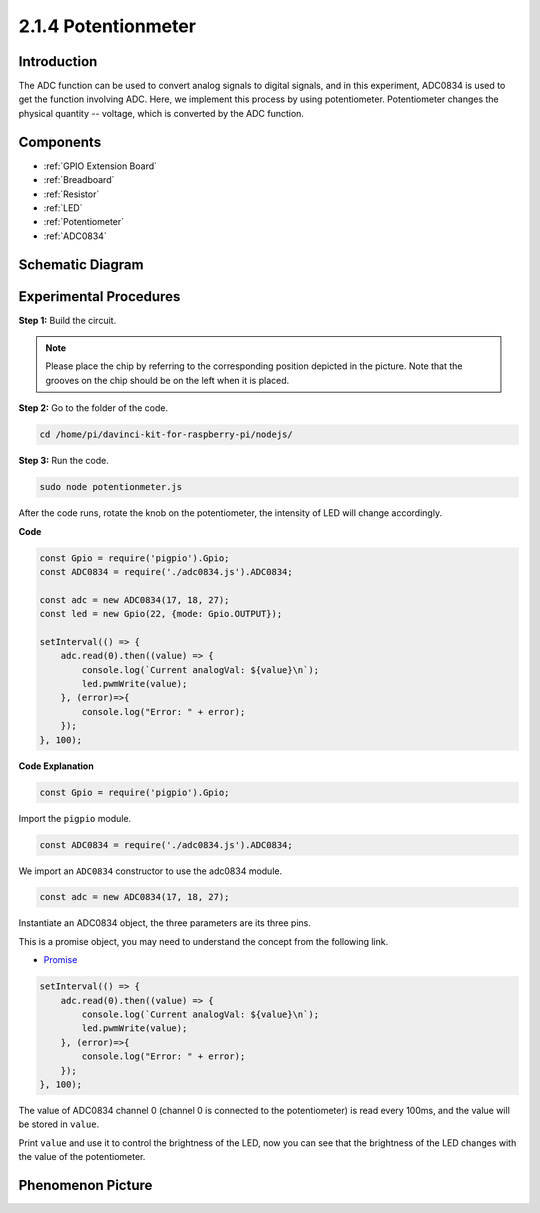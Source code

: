 2.1.4 Potentionmeter
=====================

Introduction
------------

The ADC function can be used to convert analog signals to digital
signals, and in this experiment, ADC0834 is used to get the function
involving ADC. Here, we implement this process by using potentiometer.
Potentiometer changes the physical quantity -- voltage, which is
converted by the ADC function.

Components
----------

.. image:: ../media/list_2.1.4_potentiometer.png

* :ref:`GPIO Extension Board`
* :ref:`Breadboard`
* :ref:`Resistor`
* :ref:`LED`
* :ref:`Potentiometer`
* :ref:`ADC0834`

Schematic Diagram
-----------------

.. image:: ../media/image311.png


.. image:: ../media/image312.png


Experimental Procedures
-----------------------

**Step 1:** Build the circuit.

.. image:: ../media/image180.png


.. note::
    Please place the chip by referring to the corresponding position
    depicted in the picture. Note that the grooves on the chip should be on
    the left when it is placed.

**Step 2:** Go to the folder of the code.

.. raw:: html

   <run></run>

.. code-block::

    cd /home/pi/davinci-kit-for-raspberry-pi/nodejs/

**Step 3:** Run the code.

.. raw:: html

   <run></run>

.. code-block::

    sudo node potentionmeter.js

After the code runs, rotate the knob on the potentiometer, the intensity
of LED will change accordingly.

**Code**

.. code-block:: js

    const Gpio = require('pigpio').Gpio;
    const ADC0834 = require('./adc0834.js').ADC0834;

    const adc = new ADC0834(17, 18, 27);
    const led = new Gpio(22, {mode: Gpio.OUTPUT});

    setInterval(() => {
        adc.read(0).then((value) => {
            console.log(`Current analogVal: ${value}\n`);
            led.pwmWrite(value);
        }, (error)=>{
            console.log("Error: " + error);
        });
    }, 100);

**Code Explanation**

.. code-block:: js

    const Gpio = require('pigpio').Gpio;

Import the ``pigpio`` module.

.. code-block:: js

    const ADC0834 = require('./adc0834.js').ADC0834;

We import an ``ADC0834`` constructor to use the adc0834 module.


.. code-block:: js

   const adc = new ADC0834(17, 18, 27);


Instantiate an ADC0834 object, the three parameters are its three pins.

This is a promise object, you may need to understand the concept from the following link.

* `Promise <https://developer.mozilla.org/en-US/docs/Web/JavaScript/Reference/Global_Objects/Promise>`_


.. code-block:: js

    setInterval(() => {
        adc.read(0).then((value) => {
            console.log(`Current analogVal: ${value}\n`);
            led.pwmWrite(value);
        }, (error)=>{
            console.log("Error: " + error);
        });
    }, 100);

The value of ADC0834 channel 0 (channel 0 is connected to the potentiometer) is read every 100ms, and the value will be stored in ``value``.

Print ``value`` and use it to control the brightness of the LED, now you can see that the brightness of the LED changes with the value of the potentiometer.





Phenomenon Picture
------------------

.. image:: ../media/image181.jpeg


